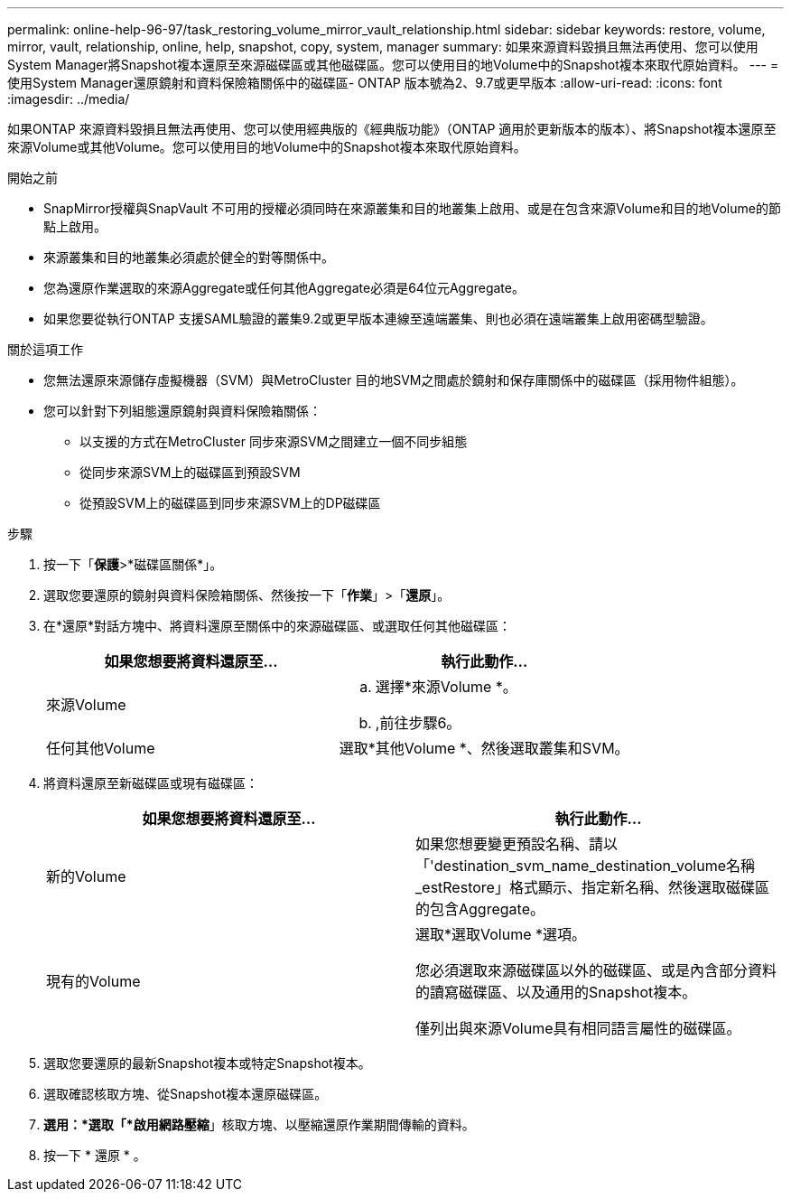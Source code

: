 ---
permalink: online-help-96-97/task_restoring_volume_mirror_vault_relationship.html 
sidebar: sidebar 
keywords: restore, volume, mirror, vault, relationship, online, help, snapshot, copy, system, manager 
summary: 如果來源資料毀損且無法再使用、您可以使用System Manager將Snapshot複本還原至來源磁碟區或其他磁碟區。您可以使用目的地Volume中的Snapshot複本來取代原始資料。 
---
= 使用System Manager還原鏡射和資料保險箱關係中的磁碟區- ONTAP 版本號為2、9.7或更早版本
:allow-uri-read: 
:icons: font
:imagesdir: ../media/


[role="lead"]
如果ONTAP 來源資料毀損且無法再使用、您可以使用經典版的《經典版功能》（ONTAP 適用於更新版本的版本）、將Snapshot複本還原至來源Volume或其他Volume。您可以使用目的地Volume中的Snapshot複本來取代原始資料。

.開始之前
* SnapMirror授權與SnapVault 不可用的授權必須同時在來源叢集和目的地叢集上啟用、或是在包含來源Volume和目的地Volume的節點上啟用。
* 來源叢集和目的地叢集必須處於健全的對等關係中。
* 您為還原作業選取的來源Aggregate或任何其他Aggregate必須是64位元Aggregate。
* 如果您要從執行ONTAP 支援SAML驗證的叢集9.2或更早版本連線至遠端叢集、則也必須在遠端叢集上啟用密碼型驗證。


.關於這項工作
* 您無法還原來源儲存虛擬機器（SVM）與MetroCluster 目的地SVM之間處於鏡射和保存庫關係中的磁碟區（採用物件組態）。
* 您可以針對下列組態還原鏡射與資料保險箱關係：
+
** 以支援的方式在MetroCluster 同步來源SVM之間建立一個不同步組態
** 從同步來源SVM上的磁碟區到預設SVM
** 從預設SVM上的磁碟區到同步來源SVM上的DP磁碟區




.步驟
. 按一下「*保護*>*磁碟區關係*」。
. 選取您要還原的鏡射與資料保險箱關係、然後按一下「*作業*」>「*還原*」。
. 在*還原*對話方塊中、將資料還原至關係中的來源磁碟區、或選取任何其他磁碟區：
+
|===
| 如果您想要將資料還原至... | 執行此動作... 


 a| 
來源Volume
 a| 
.. 選擇*來源Volume *。
.. ,前往步驟6。




 a| 
任何其他Volume
 a| 
選取*其他Volume *、然後選取叢集和SVM。

|===
. 將資料還原至新磁碟區或現有磁碟區：
+
|===
| 如果您想要將資料還原至... | 執行此動作... 


 a| 
新的Volume
 a| 
如果您想要變更預設名稱、請以「'destination_svm_name_destination_volume名稱_estRestore」格式顯示、指定新名稱、然後選取磁碟區的包含Aggregate。



 a| 
現有的Volume
 a| 
選取*選取Volume *選項。

您必須選取來源磁碟區以外的磁碟區、或是內含部分資料的讀寫磁碟區、以及通用的Snapshot複本。

僅列出與來源Volume具有相同語言屬性的磁碟區。

|===
. 選取您要還原的最新Snapshot複本或特定Snapshot複本。
. 選取確認核取方塊、從Snapshot複本還原磁碟區。
. *選用：*選取「*啟用網路壓縮*」核取方塊、以壓縮還原作業期間傳輸的資料。
. 按一下 * 還原 * 。

